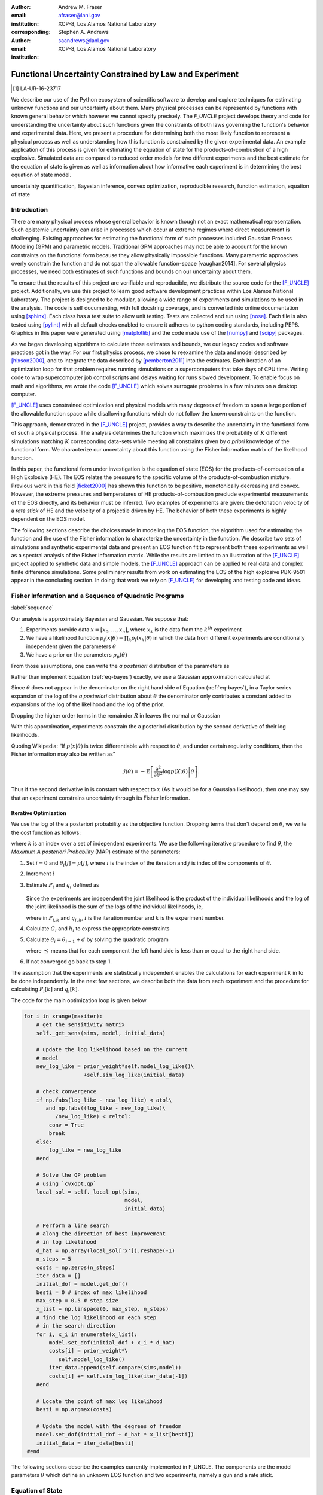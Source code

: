 
:author: Andrew M. Fraser
:email: afraser@lanl.gov
:institution: XCP-8, Los Alamos National Laboratory
:corresponding:

:author: Stephen A. Andrews
:email: saandrews@lanl.gov
:institution: XCP-8, Los Alamos National Laboratory

.. latex::

    \newcommand{\dmudc}{\left(\frac{\partial \mu(c)}{\partial c} \right)}
    \newcommand{\normal}[2]{{\cal N}\left( #1,#2 \right)}
    \newcommand{\normalexp}[3]{ -\frac{1}{2}
      (#1 - #2)^T #3^{-1} (#1 - #2) }
    \newcommand{\La}{{\cal L}}
    \newcommand{\fnom}{\tilde f}
    \newcommand{\fhat}{\hat f}
    \newcommand{\COST}{\cal C}
    \newcommand{\LL}{{\cal L}}
    \newcommand{\Fisher}{{\cal I}}
    \newcommand{\Prob}{\text{Prob}}
    \newcommand{\field}[1]{\mathbb{#1}}
    \newcommand\REAL{\field{R}}
    \newcommand\Z{\field{Z}}
    \newcommand{\partialfixed}[3]{\left. \frac{\partial #1}{\partial#2}\right|_#3}
    \newcommand{\partiald}[2]{\frac{\partial #1}{\partial #2}}
    \newcommand{\argmin}{\operatorname*{argmin}}
    \newcommand{\argmax}{\operatorname*{argmax}}
    \newcommand\norm[1]{\left|#1\right|}
    \newcommand\bv{\mathbf{v}}
    \newcommand\bt{\mathbf{t}}
    \newcommand\vol{v}        % specific volume
    \newcommand{\pressure}{p}
    \newcommand{\eos}{f}
    \newcommand{\eosnom}{\tilde f}
    \newcommand{\EOS}{{\cal F}}
    \newcommand{\data}{y}
    \newcommand{\DATA}{{\cal Y}}
    \newcommand\Vfunc{\mathbb{V}}
    \newcommand\Vt{\mathbf{V}}
    \newcommand\vexp{V_{\rm{exp}}}
    \newcommand\texp{T_{\rm{exp}}}
    \newcommand\cf{c_f}
    \newcommand\cv{c_v}
    \newcommand\fbasis{b_f}
    \newcommand\vbasis{b_v}
    \newcommand\tsim{{\mathbf t}_{\rm{sim}}}
    \newcommand\DVDf{\partiald{\Vt}{f}}
    \newcommand\Lbb{\mathbb{L}}
    \newcommand\epv{\epsilon_v}
    \newcommand\epf{\epsilon_f}
	      
==========================================================
 Functional Uncertainty Constrained by Law and Experiment
==========================================================

.. [1] LA-UR-16-23717

.. class:: abstract

   We describe our use of the Python ecosystem of scientific software
   to develop and explore techniques for estimating unknown functions
   and our uncertainty about them. Many physical processes can be represented by functions with known
   general behavior which however we cannot specify precisely. The
   `F_UNCLE` project develops theory and code for understanding the
   uncertainty about such functions given the constraints of both laws
   governing the function's behavior and experimental data. Here, we
   present a procedure for determining both the most likely function
   to represent a physical process as well as understanding how this
   function is constrained by the given experimental data. An example
   application of this process is given for estimating the equation of
   state for the products-of-combustion of a high explosive. Simulated
   data are compared to reduced order models for two different
   experiments and the best estimate for the equation of state is
   given as well as information about how informative each experiment
   is in determining the best equation of state model.
     
.. class:: keywords

   uncertainty quantification, Bayesian inference, convex
   optimization, reproducible research, function estimation, equation
   of state

Introduction
============
  
There are many physical process whose general behavior is known though
not an exact mathematical representation.  Such epistemic uncertainty
can arise in processes which occur at extreme regimes where direct
measurement is challenging.  Existing approaches for estimating the
functional form of such processes included Gaussian Process Modeling
(GPM) and parametric models.  Traditional GPM approaches may not be
able to account for the known constraints on the functional form
because they allow physically impossible functions.  Many parametric
approaches overly constrain the function and do not span the allowable
function-space [vaughan2014].  For several physics processes, we need both estimates
of such functions and bounds on our uncertainty about them.

To ensure that the results of this project are verifiable and
reproducible, we distribute the source code for the [F_UNCLE]_
project.  Additionally, we use this project to learn good software
development practices within Los Alamos National Laboratory.  The
project is designed to be modular, allowing a wide range of
experiments and simulations to be used in the analysis.  The code is
self documenting, with full docstring coverage, and is converted into
online documentation  using [sphinx]_.  Each class has a test suite to allow
unit testing.  Tests are collected and run using [nose]_.  Each file
is also tested using [pylint]_ with all default checks enabled to
ensure it adheres to python coding standards, including PEP8.
Graphics in this paper were generated using [matplotlib]_ and the code
made use of the [numpy]_ and [scipy]_ packages.

As we began developing algorithms to calculate those estimates and
bounds, we our legacy codes and software practices got in the way.
For our first physics process, we chose to reexamine the data and
model described by [hixson2000]_, and to integrate the data described
by [pemberton2011]_ into the estimates.  Each iteration of an
optimization loop for that problem requires running simulations on a
supercomputers that take days of CPU time.  Writing code to wrap
supercomputer job control scripts and delays waiting for runs slowed
development.  To enable focus on math and algorithms, we wrote the
code [F_UNCLE]_ which solves surrogate problems in a few minutes on a
desktop computer.

[F_UNCLE]_ uses constrained optimization and physical models with many
degrees of freedom to span a large portion of the allowable function
space while disallowing functions which do not follow the known
constraints on the function.

This approach, demonstrated in the [F_UNCLE]_ project, provides a way
to describe the uncertainty in the functional form of such a physical
process.  The analysis determines the function which maximizes the
probability of :math:`K` different simulations matching :math:`K`
corresponding data-sets while meeting all constraints given by *a
priori* knowledge of the functional form.  We characterize our
uncertainty about this function using the Fisher information matrix of
the likelihood function.

In this paper, the functional form under investigation is the equation
of state (EOS) for the products-of-combustion of a High Explosive
(HE). The EOS relates the pressure to the specific volume of the
products-of-combustion mixture. Previous work in this field
[ficket2000]_ has shown this function to be positive, monotonically
decreasing and convex. However, the extreme pressures and temperatures
of HE products-of-combustion preclude experimental measurements of the
EOS directly, and its behavior must be inferred.  Two examples of
experiments are given: the detonation velocity of a *rate stick* of HE
and the velocity of a projectile driven by HE. The behavior of both
these experiments is highly dependent on the EOS model.

The following sections describe the choices made in modeling the EOS
function, the algorithm used for estimating the function and the use
of the Fisher information to characterize the uncertainty in the
function.  We describe two sets of simulations and synthetic
experimental data and present an EOS function fit to represent both
these experiments as well as a spectral analysis of the Fisher
information matrix.  While the results are limited to an illustration
of the [F_UNCLE]_ project applied to synthetic data and simple models,
the [F_UNCLE]_ approach can be applied to real data and complex finite
difference simulations. Some preliminary results from work on
estimating the EOS of the high explosive PBX-9501 appear in the
concluding section.  In doing that work we rely on [F_UNCLE]_ for
developing and testing code and ideas.


Fisher Information and a Sequence of Quadratic Programs
=======================================================
:label:`sequence`


Our analysis is approximately Bayesian and Gaussian. We suppose that:

#. Experiments provide data :math:`x=[x_0,\ldots,x_n]`, where
   :math:`x_k` is the data from the :math:`k^{th}` experiment

#. We have a likelihood function :math:`p_l(x|\theta) = \prod_k
   p_l(x_k|\theta)` in which the data from different experiments are
   conditionally independent given the parameters :math:`\theta`

#. We have a prior on the parameters :math:`p_p(\theta)`

From those assumptions, one can write the *a posteriori* distribution of
the parameters as

.. math::
   :label: eq-bayes

   p(\theta|x) = \frac{p_l(x|\theta) p_p(\theta)}{\int p_l(x|\phi) p_p(x) d\phi}.

Rather than implement Equation (:ref:`eq-bayes`) exactly, we use a
Gaussian approximation calculated at

.. math::
   :label: eq-map

   \hat \theta \equiv {\operatorname*{argmax}}_{\phi} p(\theta|x).

Since :math:`\theta` does not appear in the denominator on the right
hand side of Equation (:ref:`eq-bayes`), in a Taylor series expansion
of the log of the *a posteriori* distribution about :math:`\hat \theta`
the denominator only contributes a constant added to expansions of the
log of the likelihood and the log of the prior.

.. math::
   :type: align

   &\log \left( p(\theta|x) \right) = \log \left( \frac{p_l(x|\hat \theta)
         p_p(\hat \theta)}{\int p_l(x|\phi) p_p(x) d\phi} \right) \nonumber \\
     &\qquad~+ \frac{1}{2}
     \left( \theta - \hat \theta \right)^T \left(
       \frac{d^2 \log\left( p_l(x|\phi) \right) }{d\phi^2} +
       \frac{d^2 \log \left( p_p(\phi) \right) }{d\phi^2} 
     \right)_{\phi=\hat \theta} \left( \theta - \hat \theta \right)\\&\qquad + R \nonumber \\
     \label{eq:taylor}
     &\qquad\equiv C + \frac{1}{2}
     \left( \theta - \hat \theta \right)^T H \left( \theta - \hat \theta \right)
     + R

Dropping the higher order terms in the remainder :math:`R` in leaves
the normal or Gaussian

.. math::
   :type: align

   \theta|x &\sim {{\cal N}\left( \hat \theta,\Sigma = H^{-1} \right)}\\
     p(\theta|x) &= \frac{1}{\sqrt{(2\pi)^{k}|\Sigma|}} \exp\left(
       -\frac{1}{2}(\theta-\hat\theta)^\mathrm{T}\Sigma^{-1}
        (\theta-\hat\theta) \right).

With this approximation, experiments constrain the a posteriori
distribution by the second derivative of their log likelihoods.

Quoting Wikipedia: “If :math:`p(x|\theta)` is twice differentiable with
respect to :math:`\theta`, and under certain regularity conditions, then
the Fisher information may also be written as”

.. math::

   \mathcal{I}(\theta) = - \operatorname{E}
     \left[\left. \frac{\partial^2}{\partial\theta^2} \log
         p(X;\theta)\right|\theta \right].

Thus if the second derivative in is constant with respect to :math:`x`
(As it would be for a Gaussian likelihood), then one may say that an
experiment constrains uncertainty through its Fisher Information.

Iterative Optimization
----------------------

We use the log of the a posteriori probability as the objective function.
Dropping terms that don't depend on :math:`\theta`, we write the cost function
as follows:

.. math::
   :type: align

     C(\theta) &\equiv -\log(p(\theta)) - \sum_k \log(p(x_k|\theta)) \\
     &\equiv \frac{1}{2} (\theta-\mu)^T \Sigma^{-1} (\theta-\mu) - 
     \sum_k \log(p(x_k|\theta)),

where :math:`k` is an index over a set of independent experiments. We
use the following iterative procedure to find :math:`\hat \theta`, the
*Maximum A posteriori Probability* (MAP) estimate of the parameters:

#. Set :math:`i=0` and :math:`\theta_i[j] = \mu[j]`, where :math:`i` is the
   index of the iteration and :math:`j` is index of the components of
   :math:`\theta`.

#. Increment :math:`i`

#. Estimate :math:`P_i` and :math:`q_i` defined as

      .. math::
	 :type: align

	 q_i^T &\equiv \left. \frac{d}{d\theta} C(\theta)\right|_{\theta=\theta_{i-1}} \\
	     P_i &\equiv \left. \frac{d^2}{d\theta^2} C(\theta)\right|_{\theta=\theta_{i-1}}
	 

   Since the experiments are independent the joint likelihood is the
   product of the individual likelihoods and the log of the joint
   likelihood is the sum of the logs of the individual likelihoods, ie,

   .. math::
      :type: align

      q_i^T &\equiv (\theta_{i-1}-\mu)\Sigma^{-1} + \sum_k
            \left. \frac{d}{d\theta} \log(p(x_k|\theta)\right|_{\theta=\theta_{i-1}} \nonumber \\
            & \equiv (\theta_{i-1}-\mu)\Sigma^{-1} + \sum_k q_{i,k}^T \\
            P_i &\equiv \Sigma^{-1} + \sum_k
            \left. \frac{d^2}{d\theta^2} \log(p(x_k|\theta)\right|_{\theta=\theta_{i-1}}\nonumber \\
            &\equiv \Sigma^{-1} + \sum_k P_{i,k}

   where in :math:`P_{i,k}` and :math:`q_{i,k}`, :math:`i` is the
   iteration number and :math:`k` is the experiment number.

#. Calculate :math:`G_i` and :math:`h_i` to express the appropriate
   constraints

#. Calculate :math:`\theta_i = \theta_{i-1} + d` by solving the
   quadratic program

   .. math::
      :type: align

      \text{Minimize } & \frac{1}{2} d^T P_i d + q^T d \\
      \text{Subject to } & G_id \preceq h_i
      
   where :math:`\preceq` means that for each component the left hand
   side is less than or equal to the right hand side.
      
#. If not converged go back to step 1.

The assumption that the experiments are statistically independent
enables the calculations for each experiment :math:`k` in to be done
independently. In the next few sections, we describe both the data
from each experiment and the procedure for calculating :math:`P_i[k]`
and :math:`q_i[k]`. 

The code for the main optimization loop is given below

.. code-block:: python
   
  for i in xrange(maxiter):
      # get the sensitivity matrix
      self._get_sens(sims, model, initial_data)

      # update the log likelihood based on the current
      # model
      new_log_like = prior_weight*self.model_log_like()\
                     +self.sim_log_like(initial_data)

      # check convergence
      if np.fabs(log_like - new_log_like) < atol\
         and np.fabs((log_like - new_log_like)\
	    /new_log_like) < reltol:
          conv = True
          break
      else:
          log_like = new_log_like
      #end

      # Solve the QP problem
      # using `cvxopt.qp`
      local_sol = self._local_opt(sims,
                                  model,
                                  initial_data)
				  
      # Perform a line search
      # along the direction of best improvement
      # in log likelihood      
      d_hat = np.array(local_sol['x']).reshape(-1)   
      n_steps = 5
      costs = np.zeros(n_steps)
      iter_data = []
      initial_dof = model.get_dof()
      besti = 0 # index of max likelihood
      max_step = 0.5 # step size
      x_list = np.linspace(0, max_step, n_steps)
      # find the log likelihood on each step
      # in the search direction
      for i, x_i in enumerate(x_list):
          model.set_dof(initial_dof + x_i * d_hat)
          costs[i] = prior_weight*\
             self.model_log_like()
          iter_data.append(self.compare(sims,model))
          costs[i] += self.sim_log_like(iter_data[-1])           
      #end

      # Locate the point of max log likelihood
      besti = np.argmax(costs)

      # Update the model with the degrees of freedom
      model.set_dof(initial_dof + d_hat * x_list[besti])
      initial_data = iter_data[besti]
   #end


The following sections describe the examples currently implemented in
F_UNCLE.  The components are the model parameters :math:`\theta`
which define an unknown EOS function and two experiments, namely a gun
and a rate stick.

Equation of State
=================
:label:`eos`

For the present work, we say that the thing we want to
estimate, :math:`\theta`, represents the equation of state (EOS)
of a gas.  We also say that the state of the gas in experiments
always lies on an isentrope and consequently the only relevant
data is the pressure as a function of specific volume (ml/gram)
of the gas.  For physical plausibility, we constrain the function to
have the following properties:

* Positive
* Monotonic
* Convex

Here, let us introduce the following notation: 
  
* :math:`\vol` Specific volume
* :math:`p` Pressure
* :math:`\eos` An EOS that maps specific volume to pressure, :math:`\eos: \vol \mapsto \pressure`.
* :math:`v_0` The minimum relevant volume.
* :math:`v_1` The maximum relevant volume.
* :math:`\EOS` The set of possible EOS functions, :math:`p(v), v_0 \leq v
  \leq v_1`

    
Cubic Splines
-------------

While no finite dimensional coordinate scheme can represent every
element of :math:`\EOS`, the flexibility of cubic splines lets us get
close to any element of :math:`\EOS` using a finite number of
parameters.  (An analysis of the efficiency of various representations
is beyond the scope of this paper.)

Constraining :math:`\eos` to be positive and to be a convex function
of :math:`\vol` is sufficient to ensure that it is also monotonic.
Although we are working on a definition of a probability measure on a
sets of functions that obeys those constraints and is further
constrained by :math:`\frac{\left| \eos(\vol) -
\mu_\eos(\vol)\right|}{\mu_\eos(\vol)} \leq \Delta`, for now, we
characterize the prior as Gaussian.  As we search for the mean of the
a posteriori distribution, we enforce the constraints, and the result
is definitely not Gaussian.  For the remainder of the present work we
ignore that inconsistency and use a prior defined in terms of spline
coefficients.  We start with a nominal EOS

.. math::
   :label: eq-nom
	 
   \eosnom(\vol) = \frac{F}{\vol^3}, \text{ where } F \leftrightarrow
   2.56\times10^9 \text{Pa} \text{ at one cm}^{3}\text{g}^{-1}

and over a finite domain we approximate it by a cubic spline with
coefficients :math:`\left\{\tilde \cf[i] \right\}`.  Thus :math:`c`,
the vector of spline coefficients is the set of unknown parameters
that we have previously let :math:`\theta` denote.  Then we assign a
variance to each coefficient:

.. math::
  :label: eq-3

  \sigma^2[i] = \left( \cf[i] \Delta \right)^2.

We set :math:`\Delta = 0.05`.  These choices yield:

.. math::
   :type: align
	  
   \mu_\eos &\leftrightarrow \left\{\tilde c[i] \right\} \\
   \Sigma_\eos[i,j] &= \tilde \sigma^2[i] \delta_{i,j}

Thus we have the following notation for splines and an a prior
distribution over :math:`\EOS`.

* :math:`\cf,\fbasis` Vector of coefficients and cubic spline basis
  functions that define an EOS.  We will use :math:`cf[i]` and
  :math:`\fbasis[i]` to denote components.
* :math:`\mu_\eos, \Sigma_\eos` Mean and covariance of prior
  distribution of EOS.  In a context that requires coordinates, we let
  :math:`\mu_\eos = \left( \cf[0], \cf[1], \ldots , \cf[n] \right)^T`.


The Nominal and *True* EOS
--------------------------

For each experiment, data comes from a simulation using a *true*
function and each optimization starts from the nominal EOS which is
the mean of the prior given in :ref:`eq-nom`.  We've made the *true*
EOS differ from the nominal EOS by a sum of Gaussian bumps.  Each bump
is characterized by a center volume :math:`v_k`, a width :math:`w_k`
and a scale :math:`s_k`, with:

.. math::

   b_k(v) = \frac{s_k F}{v_k^3} e^{- \frac{(v-v_k)^2}{2w_k^2}}

Throughout the remainder of this paper, the *true* EOS that we have
used to generate pseudo-experimental data is:

.. math::
   :label: eq-actual
   :type: align
	  
   f(v)&= \frac{F}{v^3} + b_0(v) 


where:

.. math::
   :type: align

   v_0 &= .4\, \text{cm}^3\text{g}^{-1}\\
   w_0 &= .1\, \text{cm}^3\text{g}^{-1}\\
   s_0 &= .0625 \\

.. figure:: scipy2016_figure1eos.png

   The prior and nominal *true* equation of state function. The two models differ near at a specific volume of 0.4 g cm :math:`^{-1}`
   

A Rate Stick
============

The data from this experiment represent a sequence of times that a
detonation shock is measured arriving at locations along a stick of HE
that is so thick that the detonation velocity is not reduced by
curvature.  The code for the pseudo data uses the average density and
sensor positions given by Pemberton et al.  [pemberton2011]_ for their
*Shot 1*.

.. figure:: stick.png

   The rate stick experiment showing the detonation wave propagating
   through the rate stick at the CJ velocity. Detonation velocity
   is measured by the arrival time of the shock at the sensors placed
   along the stick.

   
Implementation
--------------

.. A simple explanation of this that the CJ state is the post detonation state as calculated from conservation laws.

.. Reduce/simplify calculations for CJ below.  Emphasize that the only part of the isentrop that influences the CJ calculation is at the point of tangency.

The only property of the HE that this ideal rate stick measures is the
detonation velocity.  Code in `F_UNCLE.Experiments.Stick` derives that
velocity following Section 2A of Fickett and Davis [ficket2000]_
(entitled *The Simplest Theory*).  The detonation velocity is determined from the
location of the the Chapman Jouguet (CJ) state, where the following two curves are tangent in the :math:`p,v` plane:

* The Rayleigh line which gives a relation implied by conservation
  laws between pressure and density (or specific volume) before and
  after a shock traveling at a given velocity.
* An isentrope, giving the relationship between pressure and specific volume in the products of detonation assuming the flow is adiabatic. This assumption is reasonable given the short timescales at which the experiment occurs.  

The Rayleigh line is a function of velocity while the EOS is not. Locating the velocity which makes these two curves tangent locates the CJ point and detonation velocity in the HE. The EOS function only affects the detonation velocity in the vicinity of the CJ point. Therefore, this experiment only gives information about the EOS for specific volumes near the specific volume of the CJ point.

On page 17 of Fickett and Davis [ficket2000]_, Equation 2.3 expresses
the Rayleigh line as,

.. math::
   :label: eq-rayleigh
	   
   \rho_0^2 V^2 - (p-p_0)/(v_0-v) = 0,

where:

* :math:`\rho_0` is the initial density (before detonation wave arrives)
* :math:`v_0\equiv\frac{1}{\rho_0}` is the initial specific volume
* :math:`p_0` is the initial pressure
* :math:`V` is the velocity of the detonation wave
* :math:`p` is the pressure at positions behind the wave
* :math:`v` is the specific volume at positions behind the wave.

Rearranging the terms in :ref:`eq-rayleigh` yields this relation
between pressure and volume after the shock,

.. math::
   
   p = R(v,V) \equiv p_0 + \frac{V^2(v_0-v)}{v_0^2}.

The detonation velocity can be located by solving for the velocity
where Rayleigh line is tangent to the isentrope, known as the Chapman
Jouguet (CJ) point.

.. math::
   :type: align
	  
   F(v,V) &= \eos(v) - R(v,V)\\
   F'(v,V) &= \frac{d \eos}{d v} - \frac{V^2}{v_0^2},

At the CJ point, the Rayleigh line and the EOS have the same value of pressure, so the following condition holds:

.. math::	  
   :label: eq-fcond
	   
   F(v,V) = 0 

Also at the CJ point, the Rayleigh line and EOS have the same slope, so this relation holds as well.

.. math::
   :label: eq-dfcond

   F'(v,V) = 0.


First a line search using the `scipy.optimize.brentq` method is used to determine the specific volume where the slope of the EOS and Rayleigh line are equal, for a given velocity, :math:`V`. The solution of this line search is :math:`v(V)`. A second line search finds the value of velocity such that the EOS and Rayleigh line were coincident, i. e.

.. math::
   :label: eq-fv

   F(v(V),V) = 0.

The solution to these nested line searches yielded a point where the EOS and Rayleigh line were tangent, the CJ point by definition. Figure :ref:`fig-cj-stick` shows the Rayleigh line, CJ point and EOS after this procedure.

.. figure:: scipy2016_figure1.png
   :align: center  
	   
   Isentropes, Rayleigh lines and CJ conditions. Starting from the
   isentrope labeled *Prior EOS* and using data from a simulated
   experiment based on the isentrope labeled *True EOS*, the
   optimization algorithm described in the Algorithm section produced
   the estimate labeled *Fit EOS*.  Solving Eqn. :ref:`eq-fv` for  the
   *Fit EOS* isentropes yields a  Rayleigh lines  Outside of the CJ
   points where the Rayleigh line is tangent to the isentropes, the
   data does not constrain the isentropes. :label:`fig-cj-stick`

Comparison to Pseudo Experimental Data
--------------------------------------

The previous simulation calculated the detonation velocity,
:math:`V_{\text{CJ}}(\eos)`, while experimental data were a series of
times when the shock reached a given position on the rate-stick. The
simulated detonation velocity could be related to these arrival times
using:

.. math::

   t[j] = \frac{x[j]}{V_{\text{CJ}}(\eos)}.

where :math:`x[j]` were the locations of each sensor measuring arrival time.

The sensitivity of the simulated response at the set of arrival times
to the spline coefficients governing the equation of state is given
by:

.. math::
   
  D[j,i] \equiv \frac{\partial t[j]}{\partial c[i]}

where the derivative was evaluated using finite differences.

The Gun
=======

The data from this experiment are a time series of measurements of a
projectile's velocity as it accelerates down a gun barrel driven by
the expanding products-of-combustion of HE.


.. figure:: gun.png

   The gun experiment. The projectile of a given mass and cross-sectional area is accelerated down the barrel by the expanding products of combustion from the high explosives in the barrel.

   
Implementation
--------------

The position and velocity history of the projectile is generated by
the `scipy.integrate.odeint` algorithm. This method solves the
differential equation for the projectile position and velocity as it
is accelerated along the barrel.

.. math::
   :label: eq-gun-difeq
   :type: align
      
   \frac{\mathrm{d}x(t)}{\mathrm{d}t} & = v(t) \\
   \frac{\mathrm{d}v(t)}{\mathrm{d}t} & = \frac{A}{m_{proj}} \eos\left( \frac{x(t) A}{m_{HE}} \right)

where:

* :math:`t` is time from detonation (assuming the HE burns instantly)
* :math:`x(t)` is the position of the projectile along the barrel  
* :math:`v(t)` is the velocity of the projectile
* :math:`A` is the cross-sectional area of the barrel
* :math:`m_{HE}` is the initial mass of high explosives
* :math:`m_{proj}` is the mass of the projectile  
* :math:`\eos` is the equation of state which relates the pressure to
  the specific volume of the HE products-of-combustion

The acceleration is computed based the projectile's mass and the force
resulting from the uniform pressure acting on the projectile. This
pressure is related to the projectile's position by the EOS, assuming
that the projectile perfectly seals the barrel so the mass of
products-of-combustion behind the projectile remains constant.

Comparison to Psudo Experimental Data
-------------------------------------

The experimental data were also the result of this simulation but
performed using the nominal *true* EOS described previously. These
experimental data were a series of times and corresponding
velocities. To compare the experiments to simulations, which may use a
different time discretization, the simulated response was represented
by a spline, and was compared to the experiments at each experimental
time stamp.

.. math::
   :label: gun_sens
	   
   D[j,i] = \partiald{\hat{v}(t_{exp}[j])}{\cf[i]}

where:

* :math:`\hat{v}` is the velocity given from the spline fit to simulated :math:`v(t)` data
* :math:`t_{exp}` is the times where experimental data were available

 
    
Numerical Results
=================

The algorithm was applied to the sets of simulation results and pseudo
experimental data for both the rate-stick and gun models. Figure
:ref:`fig-opt-stick` shows the improved agreement between the
simulated and *experimental* arrival times as the algorithm adjust the
equation of state. Similar results are shown in Figure
:ref:`fig-fve-gun` , where the significant error in velocity history
at early times is reduced by and order of magnitude as the optimized
EOS model approached the *true* EOS.

.. figure:: scipy2016_figure3.png
   :align: center   

   Fitting an isentrope to rate stick data.  In the upper plot, green
   +'s denote measured shock arrival time at various positions.  The blue
   line represents the shock velocity calculated from the nominal EOS,
   and the black line is the result of the optimization algorithm described
   in the text. :label:`fig-opt-stick`


.. figure:: scipy2016_figure4.png
   :align: center	   

   Estimation of the maximum *a posteriori* probability
   parameters of the gun experiment.  The *True EOS* appears
   in the upper plot, and the optimization starts with the *Prior EOS*
   and ends with *Fit EOS*.  The corresponding velocity for the gun as a
   function of position appears in the lower plot. The estimation also
   used experimental data from the rate stick. :label:`fig-fve-gun`


Fisher Information Matrix
-------------------------

The Fisher information matrix characterizes how tightly the
experimental data constrain the spline coefficients. This matrix can
be better understood through a spectral decomposition to show the
magnitude of the eigenvalues and the eigenvector behavior.

The eigenvalues and eigenvectors of the Fisher information matrix of
the rate-stick experiment are shown in Figure
:ref:`fig-info-stick`. Only the CJ point on the EOS influences the
forecast data, :math:`\mu(c)`.  Thus only one degree of freedom in the
model influences the likelihood and Fisher Information matrix,
:math:`\Fisher`, should have a rank of one. Figure
:ref:`fig-info-stick` illustrates characteristics of the optimization
procedure and :math:`\Fisher(\hat c)`.  The largest eigenvalue
:math:`\Fisher(\hat c)` is :math:`10^{4}` larger than the next
largest, ie, the rank of :math:`\Fisher(\hat c)` is effectively unity.

.. figure:: scipy2016_figure2.png
   :align: center
   :class: w	   

   Fisher Information of the Rate Stick Experiment. The largest three
   eigenvalues of :math:`\Fisher(\hat c)` appear in the upper plot and
   the eigenfunction corresponding to the largest eigenvalue appears in
   he lower plot. :label:`fig-info-stick`
   

The Fisher information matrix of the gun experiment is more complex as
changes to the EOS affect the entire time history of the projectile
velocity. In Figure :ref:`fig-info-gun` There is no clear *dominating*
eigenvalue, the largest eigenvalue corresponds to an eigenvector which
is more influential at smaller projectile displacements while the next
three largest eigenvalues correspond to eigenvectors which are more
influential across the range of displacements.

.. figure:: scipy2016_figure5
   :align: center	    

   Fisher Information of the Gun Experiment.  The largest four
   eigenvalues of :math:`\Fisher(\hat c)`
   appear in the upper plot and the eigenfunctions corresponding to
   the largest four eigenvalues appear in the lower plot. :label:`fig-info-gun`

These preliminary investigations of the Fisher information matrix show
how this matrix can be informative in describing the uncertainty
associated with the optimal EOS function determined by the [F_UNCLE]_
algorithm.  Notice that the eigenvectors of the matrix describe
functions that are  zero for states not visited by the gun
experiment.
   
Conclusion, Caveats and Future Work
===================================

We have described an iterative procedure for estimating functions
based on experimental data in a manner that enforces chosen
characteristics.  The code [F_UNCLE]_ implements the procedure and we used
it to make the figures in the previous sections.  [F_UNCLE]_ runs on a
modest desktop computer and makes the figures in a few minutes.  That
speed and simplicity allows one to easily try out new ideas and code.
We have relied on [F_UNCLE]_ to guide work with real experimental data and
simulations on high performance computers that use proprietary
software.  Figure :ref:`fig-pbx` is the result of applying the ideas
presented here to the physical experiments described in
[pemberton2011]_.

.. figure:: fit_v.pdf
   :align: center
	
   Improvement of match between true experiments on PBX-9501 and
   simulations on a high performance computer.  The mean of the
   experimental data is labeled :math:`\mu`, and the optimization
   scheme yields the EOSs that produce the traces labeled
   :math:`fit_n`. :label:`fig-pbx`

[F_UNCLE]_ has been useful for us, and while we believe it could be useful
for others, we emphasize that it is a work in progress.  In
particular:

* The prior is inconsistent.  We hope to analyze and perhaps mitigate
  the effects of that inconsistency in future work.
* The choice of splines is not justified.  We plan to compare the
  performance of coordinate system options in terms of quantities such
  as bias and variance in future work.
* The optimization procedure is ad hoc.  We have already begun to
  consider other optimization algorithms.

The modular design of [F_UNCLE]_ means that it can be easily extended to model any process where there is a simulation which depends on a model with an unknown functional form. The self documenting capabilities of the code and the test suites included with the source code will help others integrate other existing models and simulations into this framework to allow it to be applied to many other physical problems.	   

References
==========

.. [vaughan2014] Vaughan, D. E. and Preston, D. L. "Physical Uncertainty
		 Bounds (PUB)". LA-UR-14-20441, Los Alamos National
		 Laboratory, Los Alamos, NM.
		 
.. [pemberton2011] Pemberton et al. "Test Report for Equation of State
                   Measurements of PBX-9501". LA-UR-11-04999, Los
                   Alamos National Laboratory, Los Alamos, NM.

.. [hixson2000] Hixson, R. S. et al., 2000. "Release isentropes of overdriven plastic-bonded explosive PBX-9501." *J. Applied Physics* **88** (11) pp. 6287-6293
	       
.. [ficket2000] Ficket, W. and
                Davis, W. C., 2000. "Detonation". University of
                California Press: Berkeley, CA.

.. [F_UNCLE] "F_UNCLE: Functional Uncertainty Constrained by Law and
             Experiment" `https://github.com/fraserphysics/F_UNCLE
             <https://github.com/fraserphysics/F_UNCLE>`_ [Online;
             accessed 2016-05-27].

.. [Scipy] Jones, E., Oliphant, E., Peterson, P., et al. "SciPy\: Open
           Source Scientific Tools for Python", 2001-,
           `<http://www.scipy.org/>`_ [Online; accessed 2016-05-27].

.. [matplotlib] Hunter, J. D.. "Matplotlib\: A 2D Graphics
                Environment", Computing in Science & Engineering,
                **9**, 90-95 (2007), `DOI:10.1109/MCSE.2007.55
                <https://doi.org/10.1109/MCSE.2007.55>`_

.. [numpy] van der Walt, S. , Colbert, C. S.  and Varoquaux, G.. "The
           NumPy Array\: A Structure for Efficient Numerical
           Computation", Computing in Science \& Engineering, **13**,
           22-30 (2011), `DOI:10.1109/MCSE.2011.37
           <https://doi.org/10.1109/MCSE.2011.37>`_

.. [cvxopt] Andersen, M. and Vandenberghe, L.. "cvxopt\: Convex
            Optimization Package" `<http://cvxopt.org/>`_ [Online;
            accessed 2016-05-27].

.. [sphinx] "sphinx\: Python Documentation Generator"
            `<http://www.sphinx-doc.org/>`_ [Online; accessed
            2016-05-27].

.. [pylint] "pylint\: Python Code Static Checker"
            `<https://www.pylint.org/>`_ [Online; accessed
            2016-05-27].

.. [nose] "nose: Nose Extends Unittest to Make Testing Easier"
          `<https://pypi.python.org/pypi/nose/1.3.7>`_ [Online;
          accessed 2016-05-27].
   
       
       
	     
.. .. [hill1997] Hill, L. G., 1997. "Detonation Product Equation-of-State Directly From the Cylinder Test". Proc. 21st Int. Symp. on Shock Waves, Great Keppel Insland, Australia.

..
   Local Variables:
   mode: rst
   compile-command: "cd ../..; ./make_paper.sh papers/andrew_fraser"
   End:
